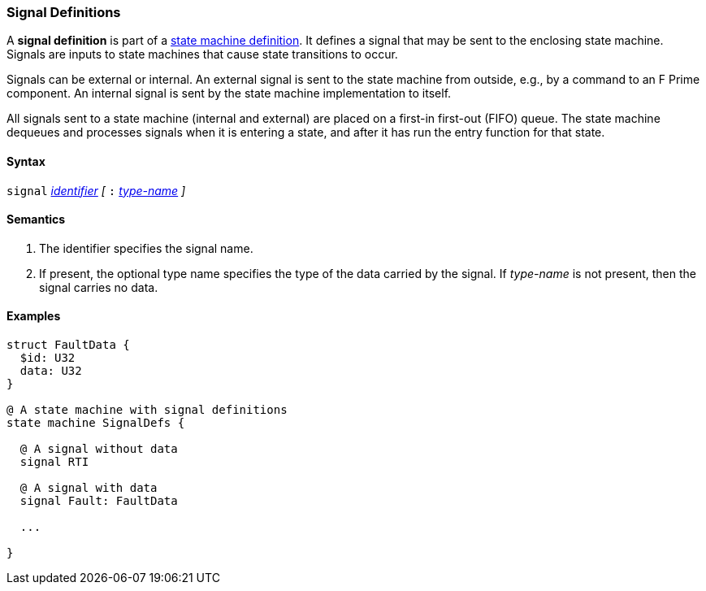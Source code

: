 === Signal Definitions

A *signal definition* is part of a
<<Definitions_State-Machine-Definitions,state machine definition>>.
It defines a signal that may be sent to the enclosing state machine.
Signals are inputs to state machines that cause state transitions
to occur.

Signals can be external or internal.
An external signal is sent to the state machine from outside,
e.g., by a command to an F Prime component.
An internal signal is sent by the state machine implementation
to itself.

All signals sent to a state machine (internal and external)
are placed on a first-in first-out (FIFO) queue.
The state machine dequeues and processes signals when it is
entering a state, and after it has run the entry function
for that state.

==== Syntax
`signal`
<<Lexical-Elements_Identifiers,_identifier_>>
_[_
`:` 
<<Type-Names,_type-name_>>
_]_

==== Semantics

. The identifier specifies the signal name.

. If present, the optional type name specifies the type of the
data carried by the signal.
If _type-name_ is not present, then the signal carries no data.

==== Examples

[source,fpp]
----
struct FaultData {
  $id: U32
  data: U32
}

@ A state machine with signal definitions
state machine SignalDefs {

  @ A signal without data
  signal RTI

  @ A signal with data
  signal Fault: FaultData

  ...

}
----
